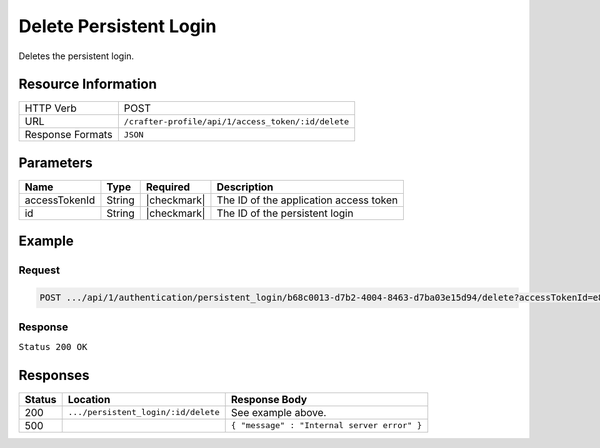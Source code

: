.. .. include:: /includes/unicode-checkmark.rst

.. _crafter-profile-api-authentication-persistent_login-delete:

=======================
Delete Persistent Login
=======================

Deletes the persistent login.

--------------------
Resource Information
--------------------

+----------------------------+-------------------------------------------------------------------+
|| HTTP Verb                 || POST                                                             |
+----------------------------+-------------------------------------------------------------------+
|| URL                       || ``/crafter-profile/api/1/access_token/:id/delete``               |
+----------------------------+-------------------------------------------------------------------+
|| Response Formats          || ``JSON``                                                         |
+----------------------------+-------------------------------------------------------------------+

----------
Parameters
----------

+-------------------------+-------------+---------------+-----------------------------------------+
|| Name                   || Type       || Required     || Description                            |
+=========================+=============+===============+=========================================+
|| accessTokenId          || String     || |checkmark|  || The ID of the application access token |
+-------------------------+-------------+---------------+-----------------------------------------+
|| id                     || String     || |checkmark|  || The ID of the persistent login         |
+-------------------------+-------------+---------------+-----------------------------------------+

-------
Example
-------

^^^^^^^
Request
^^^^^^^

.. code-block:: none

  POST .../api/1/authentication/persistent_login/b68c0013-d7b2-4004-8463-d7ba03e15d94/delete?accessTokenId=e8f5170c-877b-416f-b70f-4b09772f8e2d

^^^^^^^^
Response
^^^^^^^^

``Status 200 OK``

---------
Responses
---------

+---------+-------------------------------------+------------------------------------------------+
|| Status || Location                           || Response Body                                 |
+=========+=====================================+================================================+
|| 200    || ``.../persistent_login/:id/delete``|| See example above.                            |
+---------+-------------------------------------+------------------------------------------------+
|| 500    ||                                    || ``{ "message" : "Internal server error" }``   |
+---------+-------------------------------------+------------------------------------------------+
